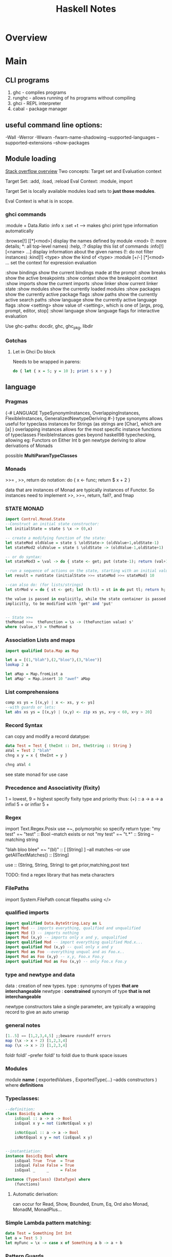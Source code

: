 #+title:  Haskell Notes
* Overview
* Main
** CLI programs
   1) ghc    -   compiles programs
   2) runghc -   allows running of hs programs without compiling
   3) ghci   -   REPL interpreter
   3) cabal  -   package manager
** useful command line options:
   -Wall
   -Werror
   -Wwarn
   -fwarn-name-shadowing
   --supported-languages
   --supported-extensions
   --show-packages
** Module loading
   [[https://stackoverflow.com/questions/21006987/module-loading-options-in-ghci][Stack overflow overview]]
   Two concepts: Target set and Evaluation context

   Target Set: :add, :load, :reload
   Eval Context: :module, import

   Target Set is locally available modules
   load sets to *just those modules*.

   Eval Context is what is in scope.


*** ghci commands
    :module + Data.Ratio
    :info x
    :set +t --->  makes ghci print type information automatically

    :browse[!] [[*]<mod>]       display the names defined by module <mod>
    (!: more details; *: all top-level names)
    :help, :?                   display this list of commands
    :info[!] [<name> ...]       display information about the given names
    (!: do not filter instances)
    :kind[!] <type>             show the kind of <type>
    :module [+/-] [*]<mod> ...  set the context for expression evaluation

    :show bindings              show the current bindings made at the prompt
    :show breaks                show the active breakpoints
    :show context               show the breakpoint context
    :show imports               show the current imports
    :show linker                show current linker state
    :show modules               show the currently loaded modules
    :show packages              show the currently active package flags
    :show paths                 show the currently active search paths
    :show language              show the currently active language flags
    :show <setting>             show value of <setting>, which is one of
    [args, prog, prompt, editor, stop]
    :showi language             show language flags for interactive evaluation

    Use ghc-paths: docdir, ghc, ghc_pkg, libdir



*** Gotchas

**** Let in Ghci Do block
     Needs to be wrapped in parens:
#+begin_src haskell
  do { let { x = 5; y = 10 }; print $ x + y }
#+end_src

** language
*** Pragmas
    {-# LANGUAGE TypeSynonymInstances, OverlappingInstances, FlexibleInstances, GeneralizedNewtypeDeriving #-}
    type synonyms allows useful for typeclass instances for Strings (as strings are [Char],
    which are [a] )
    overlapping instances allows for the most specific instance functions of typeclasses
    FlexibleInstances goes beyond haskell98 typechecking, allowing eg: Functors on Either Int b
    gen newtype deriving to allow derivations of Monads

    possible *MultiParamTypeClasses*

*** Monads
    >>= , >>, return
    do notation: do { x <- func; return $ x + 2 }

    data that are instances of Monad are typically instances of Functor.
    So instances need to implement >>, >>=, return, fail?, and fmap

*** STATE MONAD
#+begin_src haskell
      import Control.Monad.State
      --Construct an initial state constructor:
      let initialState = state $ \x -> (0,x)

      -- create a modifying function of the state:
      let stateMod oldValue = state $ \oldState-> (oldValue+1,oldState-1)
      let stateMod2 oldValue = state $ \oldState -> (oldValue-1,oldState+1)

      -- or do syntax:
      let stateMod3 = \val -> do { state <- get; put (state-1); return (val+1) }

      --run a sequence of actions on the state, starting with an initial value:
      let result = runState (initialState >>= stateMod >>= stateMod) 10

      --can also do: (for lists/strings)
      let strMod v = do { st <- get; let (h:tl) = st in do put tl; return h; }

      the value is passed in explicitly, while the state container is passed
      implicitly, to be modified with 'get' and 'put'


      -- State >>=
      theMonad >>=  theFunction = \s -> (theFunction value) s'
	  where (value,s') = theMonad s
#+end_src



*** Association Lists and maps
#+begin_src haskell
  import qualified Data.Map as Map

  let a = [(1,"blah"),(2,"bloo"),(3,"blee")]
  lookup 2 a

  let aMap = Map.fromList a
  let aMap' = Map.insert 10 "awef" aMap
#+end_src


*** List comprehensions
#+begin_src haskell
  comp xs ys = [(x,y) | x <- xs, y <- ys]
  --with guards or lets:
  let abs xs ys = [(x,y) | (x,y) <- zip xs ys, x+y < 60, x+y > 20]
#+end_src

*** Record Syntax
can copy and modify a record datatype:
#+begin_src haskell
data Test = Test { theInt :: Int, theString :: String }
aVal = Test 2 "blah"
chng x y = x { theInt = y }

chng aVal 4
#+end_src

see state monad for use case

*** Precedence and Associativity (fixity)
1 = lowest, 9 = highest
specify fixity type and priority thus:
(+) :: a -> a -> a
infixl 5 +
or
infixr 5 +
*** Regex
import Text.Regex.Posix
use =~, polymorphic so specify return type:
"my test" =~ "test" :: Bool --match exists or not
"my test" =~ "t.*" :: String --matching string

"blah bloo blee" =~ "(bl)" :: [ [String] ] --all matches
--or use getAllTextMatches() :: [String]

use :: (String, String, String) to get prior,matching,post text

TODO: find a regex library that has meta characters

*** FilePaths
import System.FilePath
concat filepaths using </>

*** qualified imports
#+begin_src haskell
import qualified Data.ByteString.Lazy as L
import Mod -- imports everything, qualified and unqualified
import Mod () -- imports nothing
import Mod (x,y) -- imports only x and y, unqualified
import qualified Mod -- import everything qualified Mod.x...
import qualified Mod (x,y) -- qual only x and y
import Mod as Foo --everything unqual and as Foo.x..
import Mod as Foo (x,y) -- x,y, Foo.x Foo.y
import qualified Mod as Foo (x,y) -- only Foo.x Foo.y
#+end_src

*** type and newtype and data
data     : creation of new types.
type     : synonyms of types *that are interchangeable*
newtype  : *constrained* synonym of type *that is not interchangeable*

newtype constructors take a single parameter, are typically a wrapping record to give an auto unwrap

*** general notes
#+begin_src haskell
[1..5] == [1,2,3,4,5] ;;beware roundoff errors
map (\x -> x + 2) [1,2,3,4]
map (\x -> x > 2) [1,2,3,4]
#+end_src

foldr
foldl' --prefer foldl' to foldl due to thunk space issues


*** Modules
module *name*
(
   exportedValues
   , ExportedType(...) --adds constructors
) where
*definitions*

*** Typeclasses:
#+begin_src haskell
  --definition:
  class BasicEq a where
	  isEqual :: a -> a -> Bool
      isEqual x y = not (isNotEqual x y)

      isNotEqual :: a -> a -> Bool
      isNotEqual x y = not (isEqual x y)


  --instantiation:
  instance BasicEq Bool where
	  isEqual True  True  = True
      isEqual False False = True
      isEqual _     _     = False

  instance (Typeclass) (DataType) where
	  (functions)
#+end_src

**** Automatic derivation:
can occur for Read, Show, Bounded, Enum, Eq, Ord
also Monad, MonadM, MonadPlus...

*** Simple Lambda pattern matching:
#+begin_src haskell
data Test = Something Int Int
let a = Test 5 3
let myFunc = \x -> case x of Something a b -> a + b
#+end_src


*** Pattern Guards
#+begin_src haskell
    guardTest :: Int -> Int
    guardTest x
	  | x < 5 = 10
	  | x > 5 = 5
	  | otherwise = 0
#+end_src


*** Random Numbers
#+begin_src haskell
    import System.Random
    getRandomList :: Float -> Float -> Int -> [Float]
    getRandomList min max seed = randList
      where baseList = randoms (mkStdGen seed) :: [Float]
        range = max - min
        randList = [ min + (x * range) | x <- baseList ]
#+end_src


*** Switch Statement
#+begin_src haskell
    recTest :: [Float] -> [Float] -> [Float]
    recTest base vals = case vals of
	  [] -> base
	  x:xs -> recTest (x*2 : base) xs
#+end_src


*** Modules
    Data.Map
    Data.Text -- More efficient than string
    Data.Maybe -- has isJust, isNothing...
    Control.Monad (forM, liftM)
    Control.Monad.Trans
    Control.Monad.Writer
    Control.Monad.State
    Control.Monad.Reader


*** Monad Transformers
    import Control.Monad.Identity
    import Control.Monad.Trans
    import Control.Monad.Trans.Identity
    import Control.Monad.Trans.State, Writer, Reader etc
    import Control.Monad.IO.Class

*** newtype wrapping
    Use a newtype to do similar to runReader, runWriter etc:

    newtype MyApp a = MyA {
    runA :: ReaderT [Int] (WriterT [String] IO) Int
    } deriving (Monad, MonadIO) ...

    runMyApp k = runWriterT (runReaderT (runA k) [1,2,3,4])


**** Example State Monads
#+begin_src haskell
     test1 :: State Int Int
     test1 = do
     a <- get
     modify (+1)
     b <- get
     return a

     test2 :: State Int String
     test2 = do
     a <- get
     modify (+1)
     b <- get
     return "blah"
#+end_src


**** State Monads combined:
#+begin_src haskell
     test3 :: StateT Integer (StateT String Identity) (Integer, String)
     test3 = do
     modify (+1)
     lift $ modify ( ++ "1")
     a <- get
     b <- lift get
     return (a,b)

     go3 = runIdentity $ evalStateT (evalStateT test3 0) "0"
#+end_src

**** State with IO
#+begin_src haskell
     test4 :: StateT String IO Integer
     test4 = do
     modify (++ "1")
     let a = 5
     lift $ print a
     modify (++ "1")
     let b = 10
     lift (print b)
     return $ a + b

     go4 = evalStateT test4 "0"
#+end_src
**** State with data
#+begin_src haskell
     data TestState = TestState { num :: Int, name :: String }

     test5 :: StateT TestState IO (String, Int)
     test5 = do
     theState <- get;
     lift $ print $ name theState
     put $ theState { name = "blah" }
     lift $ print $ num theState
     upState <- get;
     put $ upState { num = 1 + num upState }
     finalState <- get
     return (name finalState, num finalState)

     go5 = evalStateT test5 $ TestState 5 "awef"
#+end_src
**** Reader Monad
#+begin_src haskell
     -- Reader
     test6 :: Int -> StateT Int (ReaderT Int IO) Int
     test6 y = do
     val <- get
     x <- lift $ ask
     put $ val + x
     return $ x + y

     test7 :: ReaderT Int (StateT Int IO) Int
     test7 = do
     val <- ask
     x <- lift get;
     liftIO $ print val
     liftIO $ print x
     lift $ put $ val + x
     newVal <- lift get
     liftIO $ print newVal
     return newVal

     go7 = evalStateT (runReaderT test7 10) 2


     test8 :: ReaderT [Int] (StateT Int IO) Int
     test8 = do
     otherVal <- test9
     liftIO $ print otherVal
     val <- ask
     liftIO $ print val
     lift $ put $ (val !! 2) + 2
     upVal <- lift $ get
     liftIO $ print upVal
     return $ upVal

     test9 = do
     val <- ask
     return $ val !! 3

     go8 = evalStateT (runReaderT test8 [1,2,3,4]) 2
#+end_src
**** Writer Monad
#+begin_src haskell
     test10 :: ReaderT [Int] (WriterT String IO) String
     test10 = do
     v <- ask
     lift $ tell "blah"
     liftIO $ print "----"
     lift $ tell "bloo"
     liftIO $ print v
     liftIO $ print "----"
     lift $ tell "blee"
     lift $ tell "awef"
     return "final"

     go10 = runWriterT (runReaderT test10 [1,2,3,4])

     go11 = do
     result <- go10
     print $ snd result
     return $ fst result
#+end_src
**** Random State
#+begin_src haskell
getRandom min max = do
  gen <- get
  let (val, gen') = randomR (min, max) gen
  put gen'
  return val

runRand :: Int -> Int -> IO ()
runRand min max = do
  gen <- getStdGen
  let (result :: Int, newGen) = runState (getRandom min max) gen
  setStdGen newGen
  print result
  return ()

aTest = do
  g <- newStdGen;
  let xs :: [Int] = take 5 $ randomRs (0, 20) g
  print xs
#+end_src

**** Shuffling
#+begin_src haskell
--from the haskell wiki
import Control.Monad.ST
import Data.STRef
import Data.Array.ST
import System.Random

shuffle :: [a] -> StdGen -> ([a], StdGen)
shuffle xs gen = runST action
  where n = length xs
        newArray :: Int -> [a] -> ST s (STArray s Int a)
        newArray n xs = newListArray (1,n) xs
        action = do
          g <- newSTRef gen
          let randomRST lohi = do
                (a, s') <- liftM (randomR lohi) (readSTRef g)
                writeSTRef g s'
                return a
          ar <- newArray n xs
          xs' <- forM [1..n] $ \i -> do
            j <- randomRST (i, n)
            vi <- readArray ar i
            vj <- readArray ar j
            writeArray ar j vi
            return vj
          gen' <- readSTRef g
          return (xs', gen')


aShuffle = do
  gen <- newStdGen
  let xs = [1,2,3,4,5,6]
  let (ys, gen') = shuffle xs x
  print ys
#+end_src

*** File IO
#+begin_src haskell
  import System.IO

    filename = "test.txt"

    main = do
    handle <- openFile filename ReadWriteMode
    contents <- hGetContents handle
    hClose handle
    writeFile filename (map toUpper contents)
    #+end_src

*** Arguments
    import System.Environment

*** CWD
    #+begin_src haskell
      import System.Directory (getCurrentDirectory)
    #+end_src



*** Applicative
    Used with Maybe:
    #+begin_src haskell :results output
      Just (+3) <*> Just 9 -- unwrap and combine
      Just (+3) *> Just 9  -- unwrap and discard left
      Just 7 <* Just 8     -- unwrap and discard right
      (+3) <$> Just 9      -- unwrap right, combine
      3 <$ Just 9          -- Unwrap right, only wrap left
    #+end_src

    #+RESULTS:
    : Just 12
    : Just 9
    : Just 7
    : Just 12



** Parsec Notes
   parsers as variables requires the flag -XFlexibleContexts
   use Text.Parsec, Text.Parsec.String, Text.Parsec.Char
   Text.Parsec.Char and Text.Parsec.String simplify types

   *Simplest Parser*:
   #+begin_src haskell :results value
     import Text.Parsec as P
     let a = do { a <- P.many P.alphaNum; P.space; b <- P.many P.alphaNum; return [a,b] }
     let textToParse = "blah blee"
     let result = parse a "" textToParse
     putStrLn $ show result
    #+end_src

    #+RESULTS:
    : Right ["blah","blee"]
    spaces = many space
    word = many1 alphaNum <* spaces
    words = many1 word <* spaces
    num = do { a <- many digit <* spaces; return $ (read a :: Int) }

   Alternatives:
   let dogOrCat = (string "dog") <|> (string "cat")

   <|> consumes input without backtracking, so
   let altFail = (string "abc") <|> (string "abd")
   Will fail as when the first attempt fails
   To fix, use *try*
   let altSucceed = try (string "abc") <|> (string "abd")



*** Other notes
    Satisfy performs tests of chars to accept
    satisfy :: (Char -> Bool) -> Parser Char

    Standard Parsers:
    anyChar, space, newline, tab,
    upper, lower, alphaNum, letter, digit, hexDigit, octDigit
    string

    oneOf, noneOf, many, skipMany

    to convert to numbers:
    read "1234" :: Integer

    to ignore a parse:
    void $ parser

    ignore the second parser:
    x <- p <* whitespace

    Options (to backtrack, wrap with 'try' )
    p <|> p2

    Apply a function to a parse result:
    ctor <$> p

    Write new parsers, use type declaration to hint:
 #+begin_src haskell
   var :: Parser (Char, String)
   var = do
     fc <- firstChar
     rest <- many nonFirstChar
     return (fc, rest)
     where
       firstChar = satisfy ( \a -> isLetter a || a == '_' )
       nonFirstChar = satisfy ( \a -> isDigit a || isLetter a || a == '_' )
 #+end_src


** Profiling
   Three step process:
   1) compile with -prof-auto option.
      1a) possibly reinstall packages with profiling support. (install -p package --reinstall)
   2) run with '+RTS -p -RTS' flags (-p -P -pa -V -xc, for time; -h for heap)

** Lens
   Control.Lens
   Allows for improved access to records.
   Typically creates the getters and setters using template haskell

   #+begin_src haskell
     import Control.Lens

     data MyTest = MyTest { _first :: String
                          , _second :: Int } deriving (Show)
     makeLenses ''MyTest
     a = MyTest "blah" 2
     --Getters use 'view'
     x :: String = view first a
     --Modify using 'over'
     a' = over second (+ 2) a
     --Setters use 'set'
     a'' = set second 10 a
   #+end_src

   If not using template haskell, create lens manually:
   #+begin_src haskell
     import Control.Lens

     data MyTest = MyTest { _first :: String
                          , _second :: Int } deriving (Show)

     -- Manual Lens
     first :: Lens' MyTest String
     first = lens _first (\aTest newFirst -> aTest { _first = newFirst })

     second :: Lens' MyTest Int
     second = lens _second (\aTest newSecond -> aTest { _second = newSecond })
   #+end_src


   #+begin_src haskell
     import Control.Lens
     data MyRoot = MyRoot { _theTest :: MyTest } deriving (Show)
     data MyTest = MyTest { _first :: Int
                          , _second :: Int
                          , _third :: Int } deriving (Show)
     makeLenses ''MyRoot
     makeLenses ''MyTest

     a = MyRoot $ MyTest 2 3 4
     --To Update all of the variables
     allAccessors = fmap (theTest .) [first, second, third]
     allMods xs = fmap (\x -> over x (+ 1)) xs
     a' = foldl (\memo func -> func memo) a allMods
     -- theTest a == [3, 4, 5]
   #+end_src

** Continuation monad
   #+begin_src haskell
     import Control.Monad.Cont

     square :: Int -> Cont r Int
     square x = cont $ \k -> k (x^2)
     -- square = fmap (^2)


     add :: Int -> Int -> Cont r Int
     add x y = cont $ \x -> k (x+y)


     result = square 2 `runCont` id
     result2 = add (square 2) (square 3) `runCont` id
   #+end_src

** Timing
   in ghci, for timing info:
   :set +s

** Debugging
   :abandon                    at a breakpoint, abandon current computation
   :back [<n>]                 go back in the history N steps (after :trace)
   :break [<mod>] <l> [<col>]  set a breakpoint at the specified location
   :break <name>               set a breakpoint on the specified function
   :continue                   resume after a breakpoint
   :delete <number>            delete the specified breakpoint
   :delete *                   delete all breakpoints
   :force <expr>               print <expr>, forcing unevaluated parts
   :forward [<n>]              go forward in the history N step s(after :back)
   :history [<n>]              after :trace, show the execution history
   :list                       show the source code around current breakpoint
   :list <identifier>          show the source code for <identifier>
   :list [<module>] <line>     show the source code around line number <line>
   :print [<name> ...]         show a value without forcing its computation
   :sprint [<name> ...]        simplified version of :print
   :step                       single-step after stopping at a breakpoint
   :step <expr>                single-step into <expr>
   :steplocal                  single-step within the current top-level binding
   :stepmodule                 single-step restricted to the current module
   :trace                      trace after stopping at a breakpoint
   :trace <expr>               evaluate <expr> with tracing on (see :history)
* Links
[[http://book.realworldhaskell.org/][Real World Haskell]]
